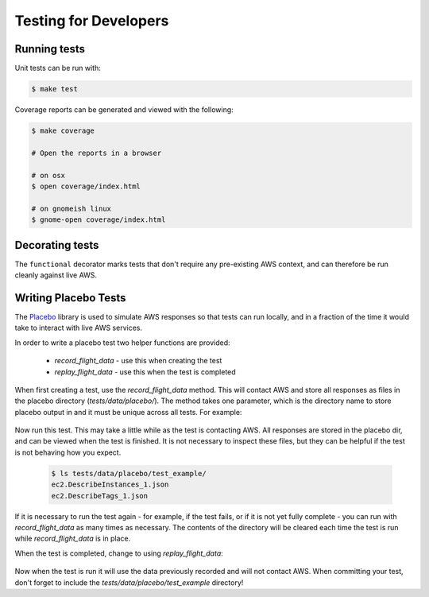 .. _developer-tests:

Testing for Developers
======================

Running tests
~~~~~~~~~~~~~

Unit tests can be run with:

.. code-block:: bash

   $ make test

Coverage reports can be generated and viewed with the following:

.. code-block:: bash

   $ make coverage

   # Open the reports in a browser

   # on osx
   $ open coverage/index.html

   # on gnomeish linux
   $ gnome-open coverage/index.html

Decorating tests
~~~~~~~~~~~~~~~~

The ``functional`` decorator marks tests that don't require any pre-existing
AWS context, and can therefore be run cleanly against live AWS.

Writing Placebo Tests
~~~~~~~~~~~~~~~~~~~~~

The `Placebo <http://placebo.readthedocs.io/en/latest/>`_ library is used to
simulate AWS responses so that tests can run locally, and in a fraction of the
time it would take to interact with live AWS services.

In order to write a placebo test two helper functions are provided:

  - `record_flight_data` - use this when creating the test
  - `replay_flight_data` - use this when the test is completed

When first creating a test, use the `record_flight_data` method.  This will
contact AWS and store all responses as files in the placebo directory
(`tests/data/placebo/`).  The method takes one parameter, which is the directory
name to store placebo output in and it must be unique across all tests.  For
example:

  .. code-block:: python
    :emphasize-lines: 2,3

    def test_example(self):
        session_factory = self.record_flight_data(
            'test_example')

        policy = {
            'name': 'list-ec2-instances',
            'resource': 'ec2'
        }
            
        policy = self.load_policy(
            policy,
            session_factory=session_factory)

        resources = policy.run()
        self.assertEqual(len(resources), 1)

Now run this test.  This may take a little while as the test is contacting AWS.
All responses are stored in the placebo dir, and can be viewed when the test is
finished.  It is not necessary to inspect these files, but they can be helpful
if the test is not behaving how you expect.

  .. code-block:: shell

    $ ls tests/data/placebo/test_example/
    ec2.DescribeInstances_1.json
    ec2.DescribeTags_1.json

If it is necessary to run the test again - for example, if the test fails, or if
it is not yet fully complete - you can run with `record_flight_data` as many
times as necessary.  The contents of the directory will be cleared each time the
test is run while `record_flight_data` is in place.

When the test is completed, change to using `replay_flight_data`:

  .. code-block:: python
    :emphasize-lines: 2,3

    def test_example(self):
        session_factory = self.replay_flight_data(
            'test_example')

        ...

Now when the test is run it will use the data previously recorded and will not
contact AWS.  When committing your test, don't forget to include the 
`tests/data/placebo/test_example` directory!
